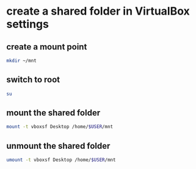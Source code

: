 #+STARTUP: showall
* create a shared folder in VirtualBox settings
** create a mount point

#+begin_src sh
mkdir ~/mnt
#+end_src

** switch to root

#+begin_src sh
su
#+end_src

** mount the shared folder

#+begin_src sh
mount -t vboxsf Desktop /home/$USER/mnt
#+end_src

** unmount the shared folder

#+begin_src sh
umount -t vboxsf Desktop /home/$USER/mnt
#+end_src
